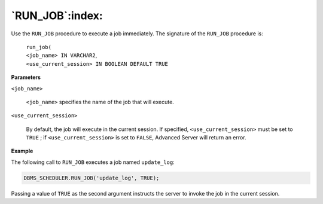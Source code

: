 .. raw:: latex

   \newpage

`RUN_JOB`:index:
----------------

Use the ``RUN_JOB`` procedure to execute a job immediately. The signature
of the ``RUN_JOB`` procedure is:

    | ``run_job(``
    | ``<job_name> IN VARCHAR2``,
    | ``<use_current_session> IN BOOLEAN DEFAULT TRUE``

**Parameters**

``<job_name>``

    ``<job_name>`` specifies the name of the job that will execute.

``<use_current_session>``

    By default, the job will execute in the current session. If
    specified, ``<use_current_session>`` must be set to ``TRUE`` ; if
    ``<use_current_session>`` is set to ``FALSE``, Advanced Server will return
    an error.

**Example**

The following call to ``RUN_JOB`` executes a job named ``update_log``:

.. code-block:: text

    DBMS_SCHEDULER.RUN_JOB('update_log', TRUE);

Passing a value of ``TRUE`` as the second argument instructs the server to
invoke the job in the current session.
